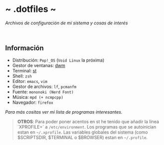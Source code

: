 #+options: \n:t num:nil timestamp:nil

* ~ .dotfiles ~
/Archivos de configuración de mi sistema y cosas de interés/

#+ATTR_ORG: :width 1000
[[file:scr/6-1.png]]
[[file:scr/6-2.png]]

** Información
+ Distribución: =Pop!_OS= (=Void Linux= la próxima)
+ Gestor de ventanas: [[https://gitlab.com/files-and-configs/dwm-vido][dwm]]
+ Terminal: [[https://gitlab.com/files-and-configs/st-vido][st]]
+ Shell: =zsh=
+ Editor: =emacs=, =vim=
+ Gestor de archivos: =lf=, =pcmanfm=
+ Fuente: =mononoki (Nerd Font)=
+ Música: =mpd (+ ncmpcpp)=
+ Navegador: =firefox=

/Para más cositas ver mi lista de [[PROGRAMS.org][programas interesantes]]./

#+BEGIN_QUOTE
*OTROS*: Para poder poner acentos en st he tenido que añadir la línea `XPROFILE=` a =/etc/environment=. Los programas que se autoinician estan en =~/.xprofile=. Las variables globales del sistema (como $SCRIPTSDIR, $TERMINAL o $BROWSER) estan en =~/.profile=.
#+END_QUOTE
